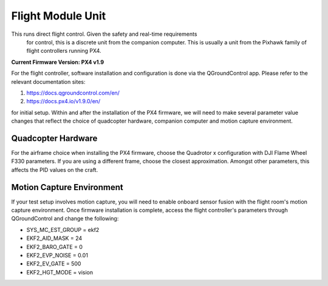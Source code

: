 =================
Flight Module Unit
=================

This runs direct flight control. Given the safety and real-time requirements
 for control, this is a discrete unit from the companion computer. This is
 usually a unit from the Pixhawk family of flight controllers running PX4.

**Current Firmware Version: PX4 v1.9**

For the flight controller, software installation and configuration is done via
the QGroundControl app. Please refer to the relevant documentation sites:

1. https://docs.qgroundcontrol.com/en/
2. https://docs.px4.io/v1.9.0/en/

for initial setup. Within and after the installation of the PX4 firmware, we
will need to make several parameter value changes that reflect the choice of
quadcopter hardware, companion computer and motion capture environment.

Quadcopter Hardware
-------------------

For the airframe choice when installing the PX4 firmware, choose the Quadrotor
x configuration with DJI Flame Wheel F330 parameters. If you are using a
different frame, choose the closest approximation. Amongst other parameters,
this affects the PID values on the craft.

Motion Capture Environment
--------------------------

If your test setup involves motion capture, you will need to enable onboard
sensor fusion with the flight room's motion capture environment. Once firmware
installation is complete, access the flight controller's parameters through
QGroundControl and change the following:

* SYS_MC_EST_GROUP = ekf2
* EKF2_AID_MASK = 24
* EKF2_BARO_GATE = 0
* EKF2_EVP_NOISE = 0.01
* EKF2_EV_GATE = 500
* EKF2_HGT_MODE = vision